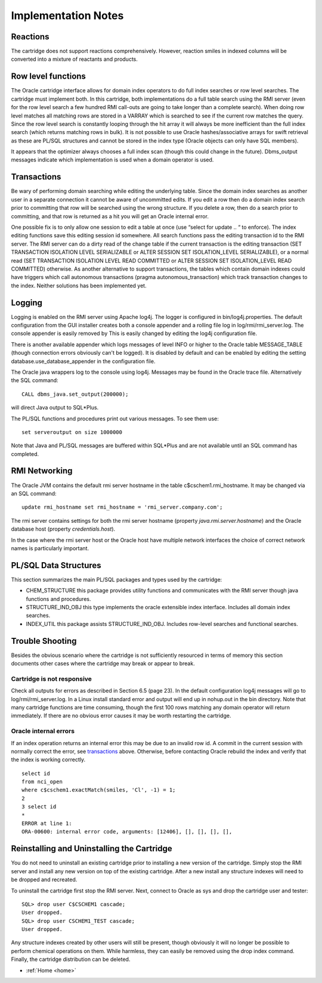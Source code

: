 
.. _implementation:

Implementation Notes
====================

Reactions
*********

The cartridge does not support reactions comprehensively.  However, reaction smiles in indexed columns
will be converted into a mixture of reactants and products.


Row level functions
*******************

The Oracle cartridge interface allows for domain index operators to do full index searches or
row level searches. The cartridge must implement both. In this cartridge, both
implementations do a full table search using the RMI server (even for the row level search a
few hundred RMI call-outs are going to take longer than a complete search).
When doing row level matches all matching rows are stored in a VARRAY which is searched
to see if the current row matches the query. Since the row level search is constantly looping
through the hit array it will always be more inefficient than the full index search (which returns
matching rows in bulk). It is not possible to use Oracle hashes/associative arrays for swift
retrieval as these are PL/SQL structures and cannot be stored in the index type (Oracle
objects can only have SQL members).

It appears that the optimizer always chooses a full index scan (though this could change in
the future). Dbms_output messages indicate which implementation is used when a domain
operator is used.

.. _transactions:

Transactions
************

Be wary of performing domain searching while editing the underlying table. Since the domain
index searches as another user in a separate connection it cannot be aware of uncommitted
edits. If you edit a row then do a domain index search prior to committing that row will be
searched using the wrong structure. If you delete a row, then do a search prior to committing,
and that row is returned as a hit you will get an Oracle internal error.

One possible fix is to only allow one session to edit a table at once (use “select for update .. “
to enforce). The index editing functions save this editing session id somewhere. All search
functions pass the editing transaction id to the RMI server. The RMI server can do a dirty
read of the change table if the current transaction is the editing transaction (SET
TRANSACTION ISOLATION LEVEL SERIALIZABLE or ALTER SESSION SET
ISOLATION_LEVEL SERIALIZABLE), or a normal read (SET TRANSACTION ISOLATION
LEVEL READ COMMITTED or ALTER SESSION SET ISOLATION_LEVEL READ
COMMITTED) otherwise. As another alternative to support transactions, the tables which
contain domain indexes could have triggers which call autonomous transactions (pragma
autonomous_transaction) which track transaction changes to the index.  Neither solutions
has been implemented yet.

Logging
*******

Logging is enabled on the RMI server using Apache log4j. The logger is configured in
bin/log4j.properties. The default configuration from the GUI installer creates both a
console appender and
a rolling file log in log/rmi/rmi_server.log.
The console appender is easily removed by This is easily changed by editing the log4j
configuration file.

There is another available appender which logs messages of level INFO or
higher to the Oracle table MESSAGE_TABLE (though connection errors obviously can't be
logged). It is disabled
by default and can be enabled by editing the setting database.use_database_appender in the
configuration file.

The Oracle java wrappers log to the console using log4j.  Messages may be found in the
Oracle trace file.  Alternatively the SQL command::

    CALL dbms_java.set_output(200000);

will direct Java output to SQL*Plus.

The PL/SQL functions and procedures print out various messages. To see them use::

    set serveroutput on size 1000000

Note that Java and PL/SQL messages are buffered within SQL*Plus and are not available
until an SQL command has completed.

RMI Networking
**************

The Oracle JVM contains the default rmi server hostname in the table c$cschem1.rmi_hostname.  It
may be changed via an SQL command::

    update rmi_hostname set rmi_hostname = 'rmi_server.company.com';

The rmi server contains settings for both the rmi server hostname (property *java.rmi.server.hostname*)
and the Oracle database host (property *credentials.host*).

In the case where the rmi server host or the Oracle host have multiple network interfaces the choice of
correct network names is particularly important.

PL/SQL Data Structures
**********************

This section summarizes the main PL/SQL packages and types used by the cartridge:

- CHEM_STRUCTURE this package provides utility functions and communicates with
  the RMI server though java functions and procedures.
- STRUCTURE_IND_OBJ this type implements the oracle extensible index interface.
  Includes all domain index searches.
- INDEX_UTIL this package assists STRUCTURE_IND_OBJ. Includes row-level
  searches and functional searches.


Trouble Shooting
****************

Besides the obvious scenario where the cartridge is not sufficiently resourced in terms of
memory this section documents other cases where the cartridge may break or appear to
break.

Cartridge is not responsive
---------------------------

Check all outputs for errors as described in Section 6.5 (page 23). In the default configuration
log4j messages will go to log/rmi/rmi_server.log. In a
Linux install standard error and output will end up in nohup.out in the bin directory. Note that
many cartridge functions are time consuming, though the first 100 rows matching any domain operator
will return immediately.
If there are no obvious error causes it may be worth restarting the cartridge.

Oracle internal errors
----------------------

If an index operation returns an internal error this may be due to an invalid row id. A commit
in the current session with
normally correct the error, see `transactions`_ above.
Otherwise, before contacting Oracle rebuild the index and verify
that the index is working correctly.

::

    select id
    from nci_open
    where c$cschem1.exactMatch(smiles, 'Cl', -1) = 1;
    2
    3 select id
    *
    ERROR at line 1:
    ORA-00600: internal error code, arguments: [12406], [], [], [], [],

Reinstalling and Uninstalling the Cartridge
*******************************************

You do not need to uninstall an existing cartridge prior to installing a new version of the
cartridge. Simply stop the RMI server and install any new version on top of the existing
cartridge. After a new install any structure indexes will need to be dropped and recreated.

To uninstall the cartridge first stop the RMI server. Next, connect to Oracle as sys and drop the
cartridge user and tester::

    SQL> drop user C$CSCHEM1 cascade;
    User dropped.
    SQL> drop user CSCHEM1_TEST cascade;
    User dropped.

Any structure indexes created by other users will still be present, though obviously it will no
longer be possible to perform chemical operations on them. While harmless, they can easily
be removed using the drop index command.
Finally, the cartridge distribution can be deleted.


* :ref:`Home <home>`
